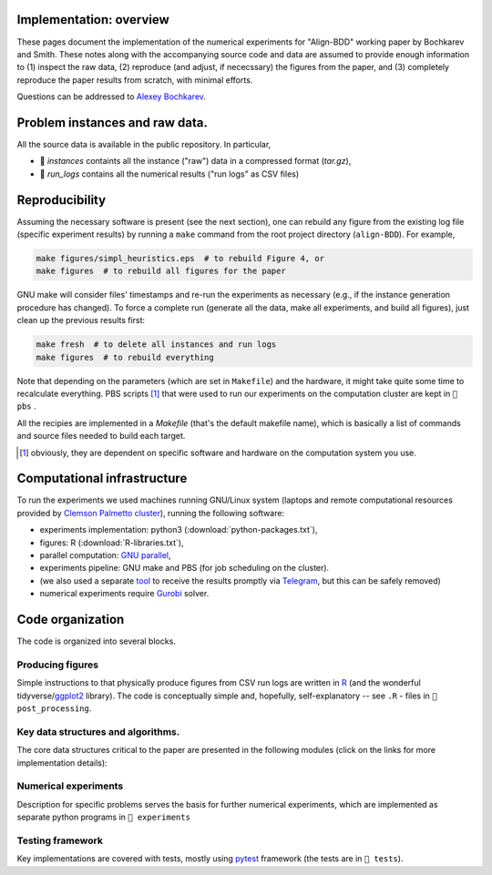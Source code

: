 Implementation: overview
------------------------

These pages document the implementation of the numerical experiments for "Align-BDD" working paper by Bochkarev and Smith. These notes along with the accompanying source code and data are assumed to provide enough information to (1) inspect the raw data, (2) reproduce (and adjust, if nececssary) the figures from the paper, and (3) completely reproduce the paper results from scratch, with minimal efforts.

Questions can be addressed to `Alexey Bochkarev <https://www.bochkarev.io/contact>`_.

Problem instances and raw data.
---------------------------------
All the source data is available in the public repository. In particular,

* 📁 `instances` containts all the instance ("raw") data in a compressed format (`tar.gz`),
* 📁 `run_logs` contains all the numerical results ("run logs" as CSV files)

Reproducibility
---------------
Assuming the necessary software is present (see the next section), one can rebuild any figure from the existing log file (specific experiment results) by running a ``make`` command from the root project directory (``align-BDD``). For example,

.. code:: bash

   make figures/simpl_heuristics.eps  # to rebuild Figure 4, or
   make figures  # to rebuild all figures for the paper

GNU make will consider files' timestamps and re-run the experiments as necessary (e.g., if the instance generation procedure has changed). To force a complete run (generate all the data, make all experiments, and build all figures), just clean up the previous results first:

.. code:: bash

   make fresh  # to delete all instances and run logs
   make figures  # to rebuild everything

Note that depending on the parameters (which are set in ``Makefile``) and the hardware, it might take quite some time to recalculate everything. PBS scripts [#]_ that were used to run our experiments on the computation cluster are kept in ``📁 pbs`` .

All the recipies are implemented in a `Makefile` (that's the default makefile name), which is basically a list of commands and source files needed to build each target.  

.. [#] obviously, they are dependent on specific software and hardware on the computation system you use.

Computational infrastructure
----------------------------
To run the experiments we used machines running GNU/Linux system (laptops and remote computational resources provided by `Clemson Palmetto cluster <https://www.palmetto.clemson.edu/palmetto/about/>`_), running the following software: 

* experiments implementation: python3 (:download:`python-packages.txt`),
* figures: R (:download:`R-libraries.txt`),
* parallel computation: `GNU parallel <https://www.gnu.org/software/parallel/>`_,
* experiments pipeline: GNU make and PBS (for job scheduling on the cluster).
* (we also used a separate `tool <https://github.com/alex-bochkarev/tgs-curl>`_ to receive the results promptly via `Telegram <https://telegram.org>`_, but this can be safely removed)
* numerical experiments require `Gurobi <https://www.gurobi.com>`_ solver.

Code organization
-----------------
The code is organized into several blocks.

Producing figures
^^^^^^^^^^^^^^^^^
Simple instructions to that physically produce figures from CSV run logs are written in `R <https://www.r-project.org/>`_ (and the wonderful tidyverse/`ggplot2 <https://ggplot2.tidyverse.org>`_ library). The code is conceptually simple and, hopefully, self-explanatory -- see ``.R`` - files in ``📁 post_processing``.

Key data structures and algorithms.
^^^^^^^^^^^^^^^^^^^^^^^^^^^^^^^^^^^
The core data structures critical to the paper are presented in the following modules (click on the links for more implementation details):

.. autosummary:: 
   :toctree: _autosummary
   :recursive:

   BDD
   varseq
   heuristics
   BB_search

Numerical experiments
^^^^^^^^^^^^^^^^^^^^^
Description for specific problems serves the basis for further numerical experiments, which are implemented as separate python programs in ``📁 experiments``

.. autosummary::
   :toctree: _autosummary
   :recursive:

   gen_BDD_pair
   solve_inst
   UFL
   tUFLP
   jUFL
   experiments


Testing framework
^^^^^^^^^^^^^^^^^
Key implementations are covered with tests, mostly using `pytest <https://pytest.org>`_ framework (the tests are in ``📁 tests``).

.. autosummary:: 
   :toctree: _autosummary
   :recursive:

   BDD_test
   BDD_equivalence
   varseq_test
   BB_search_test
   UFLP_test
   tUFLP_test
   jUFL_test
